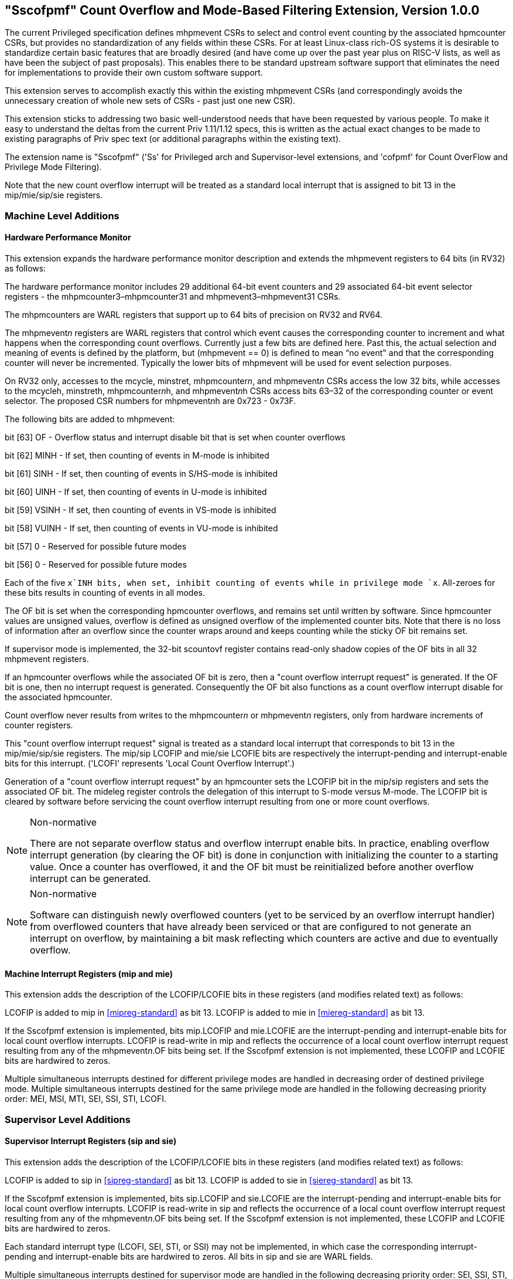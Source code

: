 [[Sscofpmf]]
== "Sscofpmf" Count Overflow and Mode-Based Filtering Extension, Version 1.0.0

The current Privileged specification defines mhpmevent CSRs to select and
control event counting by the associated hpmcounter CSRs, but provides no
standardization of any fields within these CSRs. For at least Linux-class
rich-OS systems it is desirable to standardize certain basic features that are
broadly desired (and have come up over the past year plus on RISC-V lists, as
well as have been the subject of past proposals). This enables there to be
standard upstream software support that eliminates the need for implementations
to provide their own custom software support.

This extension serves to accomplish exactly this within the existing mhpmevent
CSRs (and correspondingly avoids the unnecessary creation of whole new sets of
CSRs - past just one new CSR).

This extension sticks to addressing two basic well-understood needs that have
been requested by various people. To make it easy to understand the deltas from
the current Priv 1.11/1.12 specs, this is written as the actual exact changes
to be made to existing paragraphs of Priv spec text (or additional paragraphs
within the existing text).

The extension name is "Sscofpmf" ('Ss' for Privileged arch and Supervisor-level
extensions, and 'cofpmf' for Count OverFlow and Privilege Mode Filtering).

Note that the new count overflow interrupt will be treated as a standard local
interrupt that is assigned to bit 13 in the mip/mie/sip/sie registers.

=== Machine Level Additions

==== Hardware Performance Monitor

This extension expands the hardware performance monitor description and extends
the mhpmevent registers to 64 bits (in RV32) as follows:

The hardware performance monitor includes 29 additional 64-bit event counters
and 29 associated 64-bit event selector registers - the
mhpmcounter3–mhpmcounter31 and mhpmevent3–mhpmevent31 CSRs.

The mhpmcounters are WARL registers that support up to 64 bits of precision on
RV32 and RV64.

The mhpmevent__n__ registers are WARL registers that control which event causes
the corresponding counter to increment and what happens when the corresponding
count overflows. Currently just a few bits are defined here. Past this, the
actual selection and meaning of events is defined by the platform, but
(mhpmevent == 0) is defined to mean “no event" and that the corresponding
counter will never be incremented. Typically the lower bits of mhpmevent will
be used for event selection purposes.

On RV32 only, accesses to the mcycle, minstret, mhpmcounter__n__, and
mhpmevent__n__ CSRs access the low 32 bits, while accesses to the mcycleh,
minstreth, mhpmcounter__n__h, and mhpmevent__n__h CSRs access bits 63–32 of the
corresponding counter or event selector. The proposed CSR numbers for
mhpmevent__n__h are 0x723 - 0x73F.

The following bits are added to mhpmevent:

bit [63] +++OF+++ - Overflow status and interrupt disable bit that is set when counter overflows

bit [62] +++MINH+++ - If set, then counting of events in M-mode is inhibited

bit [61] +++SINH+++ - If set, then counting of events in S/HS-mode is inhibited

bit [60] +++UINH+++ - If set, then counting of events in U-mode is inhibited

bit [59] +++VSINH+++ - If set, then counting of events in VS-mode is inhibited

bit [58] +++VUINH+++ - If set, then counting of events in VU-mode is inhibited

bit [57] 0 - Reserved for possible future modes

bit [56] 0 - Reserved for possible future modes

Each of the five `x`INH bits, when set, inhibit counting of events while in
privilege mode `x`. All-zeroes for these bits results in counting of events in
all modes.

The OF bit is set when the corresponding hpmcounter overflows, and remains set
until written by software. Since hpmcounter values are unsigned values,
overflow is defined as unsigned overflow of the implemented counter bits. Note
that there is no loss of information after an overflow since the counter wraps
around and keeps counting while the sticky OF bit remains set.

If supervisor mode is implemented, the 32-bit scountovf register contains
read-only shadow copies of the OF bits in all 32 mhpmevent registers.

If an hpmcounter overflows while the associated OF bit is zero, then a "count
overflow interrupt request" is generated. If the OF bit is one, then no
interrupt request is generated. Consequently the OF bit also functions as a
count overflow interrupt disable for the associated hpmcounter.

Count overflow never results from writes to the mhpmcounter__n__ or
mhpmevent__n__ registers, only from hardware increments of counter registers.

This "count overflow interrupt request" signal is treated as a standard local
interrupt that corresponds to bit 13 in the mip/mie/sip/sie registers. The
mip/sip LCOFIP and mie/sie LCOFIE bits are respectively the interrupt-pending
and interrupt-enable bits for this interrupt. ('LCOFI' represents 'Local Count
Overflow Interrupt'.)

Generation of a "count overflow interrupt request" by an hpmcounter sets the
LCOFIP bit in the mip/sip registers and sets the associated OF bit. The mideleg
register controls the delegation of this interrupt to S-mode versus M-mode. The
LCOFIP bit is cleared by software before servicing the count overflow interrupt
resulting from one or more count overflows.

[NOTE]
.Non-normative
====
There are not separate overflow status and overflow interrupt enable bits. In
practice, enabling overflow interrupt generation (by clearing the OF bit) is
done in conjunction with initializing the counter to a starting value. Once a
counter has overflowed, it and the OF bit must be reinitialized before another
overflow interrupt can be generated.
====

[NOTE]
.Non-normative
====
Software can distinguish newly overflowed counters (yet to be serviced by an
overflow interrupt handler) from overflowed counters that have already been
serviced or that are configured to not generate an interrupt on overflow, by
maintaining a bit mask reflecting which counters are active and due to
eventually overflow.
====

==== Machine Interrupt Registers (mip and mie)

This extension adds the description of the LCOFIP/LCOFIE bits in these
registers (and modifies related text) as follows:

LCOFIP is added to mip in <<mipreg-standard>> as bit 13. LCOFIP is added to mie in
<<miereg-standard>> as bit 13.

If the Sscofpmf extension is implemented, bits mip.LCOFIP and mie.LCOFIE are
the interrupt-pending and interrupt-enable bits for local count overflow
interrupts. LCOFIP is read-write in mip and reflects the occurrence of a local
count overflow interrupt request resulting from any of the mhpmevent__n__.OF
bits being set. If the Sscofpmf extension is not implemented, these LCOFIP and
LCOFIE bits are hardwired to zeros.

Multiple simultaneous interrupts destined for different privilege modes are
handled in decreasing order of destined privilege mode. Multiple simultaneous
interrupts destined for the same privilege mode are handled in the following
decreasing priority order: MEI, MSI, MTI, SEI, SSI, STI, LCOFI.

=== Supervisor Level Additions

==== Supervisor Interrupt Registers (sip and sie)

This extension adds the description of the LCOFIP/LCOFIE bits in these
registers (and modifies related text) as follows:

LCOFIP is added to sip in <<sipreg-standard>> as bit 13. LCOFIP is added to sie in
<<siereg-standard>> as bit 13.

If the Sscofpmf extension is implemented, bits sip.LCOFIP and sie.LCOFIE are
the interrupt-pending and interrupt-enable bits for local count overflow
interrupts. LCOFIP is read-write in sip and reflects the occurrence of a local
count overflow interrupt request resulting from any of the mhpmevent__n__.OF
bits being set. If the Sscofpmf extension is not implemented, these LCOFIP and
LCOFIE bits are hardwired to zeros.

Each standard interrupt type (LCOFI, SEI, STI, or SSI) may not be implemented,
in which case the corresponding interrupt-pending and interrupt-enable bits are
hardwired to zeros. All bits in sip and sie are WARL fields.

Multiple simultaneous interrupts destined for supervisor mode are handled in
the following decreasing priority order: SEI, SSI, STI, LCOFI.

==== Supervisor Count Overflow (scountovf)

This extension adds this new CSR.

The scountovf CSR is a 32-bit read-only register that contains shadow copies of
the OF bits in the 29 mhpmevent CSRs (mhpmevent__3__ - mhpmevent__31__) - where
scountovf bit _X_ corresponds to mhpmevent__X__. The proposed CSR number is
0xDA0.

This register enables supervisor-level overflow interrupt handler software to
quickly and easily determine which counter(s) have overflowed (without needing
to make an execution environment call or series of calls ultimately up to
M-mode).

Read access to bit _X_ is subject to the same mcounteren (or mcounteren and
hcounteren) CSRs that mediate access to the hpmcounter CSRs by S-mode (or
VS-mode). In M and S modes, scountovf bit _X_ is readable when mcounteren bit
_X_ is set, and otherwise reads as zero. Similarly, in VS mode, scountovf bit
_X_ is readable when mcounteren bit _X_ and hcounteren bit _X_ are both set,
and otherwise reads as zero.